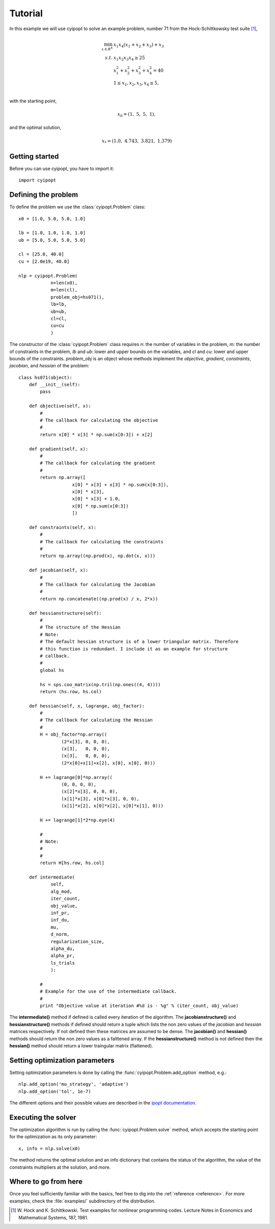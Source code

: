 .. _tutorial:

Tutorial
========

In this example we will use cyipopt to solve an example problem, number 71 from the Hock-Schittkowsky
test suite [1]_,

.. math::

    \min_{x \in R^4}\ &x_1 x_4 (x_1 + x_2 + x_3 ) + x_3 \\
    s.t.\ &x_1 x_2 x_3 x_4 \geq 25 \\
          &x_1^2 + x_2^2 + x_3^2 + x_4^2 = 40 \\
          &1 \leq x_1, x_2, x_3, x_4 \leq 5, \\

with the starting point,

.. math::

   x_0 = (1,\ 5,\ 5,\ 1),

and the optimal solution,

.. math::

   x_* = (1.0,\ 4.743,\ 3.821,\ 1.379)


Getting started
---------------

Before you can use cyipopt, you have to import it::

  import cyipopt

Defining the problem
--------------------

To define the problem we use the :class:`cyipopt.Problem` class::

    x0 = [1.0, 5.0, 5.0, 1.0]
    
    lb = [1.0, 1.0, 1.0, 1.0]
    ub = [5.0, 5.0, 5.0, 5.0]
    
    cl = [25.0, 40.0]
    cu = [2.0e19, 40.0]

    nlp = cyipopt.Problem(
                n=len(x0),
                m=len(cl),
                problem_obj=hs071(),
                lb=lb,
                ub=ub,
                cl=cl,
                cu=cu
                )

The constructor of the :class:`cyipopt.Problem` class requires *n*: the number of variables in the problem,
*m*: the number of constraints in the problem, *lb* and *ub*: lower and upper bounds on the variables, and
*cl* and *cu*: lower and upper bounds of the constraints. *problem_obj* is an object whose methods implement
the *objective*, *gradient*, *constraints*, *jacobian*, and *hessian* of the problem::

    class hs071(object):
	def __init__(self):
	    pass

	def objective(self, x):
	    #
	    # The callback for calculating the objective
	    #
	    return x[0] * x[3] * np.sum(x[0:3]) + x[2]

	def gradient(self, x):
	    #
	    # The callback for calculating the gradient
	    #
	    return np.array([
			x[0] * x[3] + x[3] * np.sum(x[0:3]), 
			x[0] * x[3],
			x[0] * x[3] + 1.0,
			x[0] * np.sum(x[0:3])
			])

	def constraints(self, x):
	    #
	    # The callback for calculating the constraints
	    #
	    return np.array((np.prod(x), np.dot(x, x)))

	def jacobian(self, x):
	    #
	    # The callback for calculating the Jacobian
	    #
	    return np.concatenate((np.prod(x) / x, 2*x))

	def hessianstructure(self):
	    #
	    # The structure of the Hessian
	    # Note:
	    # The default hessian structure is of a lower triangular matrix. Therefore
	    # this function is redundant. I include it as an example for structure
	    # callback.
	    # 
	    global hs

	    hs = sps.coo_matrix(np.tril(np.ones((4, 4))))
	    return (hs.row, hs.col)

	def hessian(self, x, lagrange, obj_factor):
	    #
	    # The callback for calculating the Hessian
	    #
	    H = obj_factor*np.array((
		    (2*x[3], 0, 0, 0),
		    (x[3],   0, 0, 0),
		    (x[3],   0, 0, 0),
		    (2*x[0]+x[1]+x[2], x[0], x[0], 0)))

	    H += lagrange[0]*np.array((
		    (0, 0, 0, 0),
		    (x[2]*x[3], 0, 0, 0),
		    (x[1]*x[3], x[0]*x[3], 0, 0),
		    (x[1]*x[2], x[0]*x[2], x[0]*x[1], 0)))

	    H += lagrange[1]*2*np.eye(4)

	    #
	    # Note:
	    # 
	    #
	    return H[hs.row, hs.col]

	def intermediate(
		self, 
		alg_mod,
		iter_count,
		obj_value,
		inf_pr,
		inf_du,
		mu,
		d_norm,
		regularization_size,
		alpha_du,
		alpha_pr,
		ls_trials
		):

	    #
	    # Example for the use of the intermediate callback.
	    #
	    print "Objective value at iteration #%d is - %g" % (iter_count, obj_value)

The **intermediate()** method if defined is called every iteration of the algorithm.
The **jacobianstructure()** and **hessianstructure()** methods if defined should return a tuple which lists
the non zero values of the *jacobian* and *hessian* matrices respectively. If not defined then these
matrices are assumed to be dense. The **jacobian()** and **hessian()** methods should return the non zero values
as a falttened array. If the **hessianstructure()** method is not defined then the **hessian()** method 
should return a lower traingular matrix (flattened).
    
Setting optimization parameters
-------------------------------

Setting optimization parameters is done by calling the :func:`cyipopt.Problem.add_option` method, e.g.::

    nlp.add_option('mu_strategy', 'adaptive')
    nlp.add_option('tol', 1e-7)

The different options and their possible values are described in the `ipopt documentation <http://www.coin-or.org/Ipopt/documentation/node59.html>`_.

Executing the solver
--------------------

The optimization algorithm is run by calling the :func:`cyipopt.Problem.solve` method, which accepts the starting
point for the optimization as its only parameter::

    x, info = nlp.solve(x0)

The method returns the optimal solution and an info dictionary that contains the status of the
algorithm, the value of the constraints multipliers at the solution, and more.

Where to go from here
---------------------

Once you feel sufficiently familiar with the basics, feel free to dig into the
:ref:`reference <reference>`. For more examples, check the :file:`examples/` subdirectory of the distribution.

.. [1] W. Hock and K. Schittkowski. 
   Test examples for nonlinear programming codes. 
   Lecture Notes in Economics and Mathematical Systems, 187, 1981.
